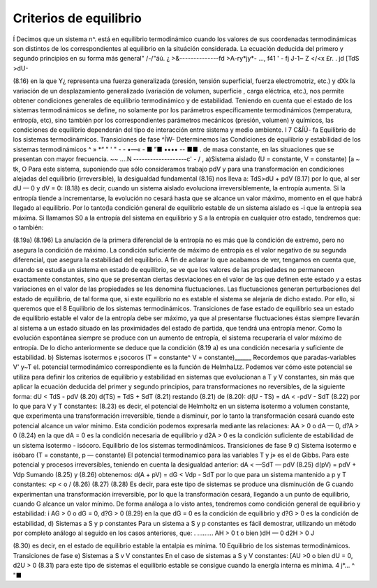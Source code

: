 Criterios de equilibrio
-----------------------

Í Decimos que un sistema n^. está en equilibrio termodinámico cuando los valores de sus coordenadas termodinámicas son distintos de los correspondientes al equilibrio en la situáción considerada. La ecuación deducida del primero y segundo principios en su forma más general"
/-/"áú. ¿ >&--------------fd >A-ry*jy*-	...,
f41	' -
fj
J-1~	Z </<x
£r. . jd
[TdS >dU-

(8.16)
en la que Y¿ representa una fuerza generalizada (presión, tensión superficial, fuerza electromotriz, etc.) y dXk la variación de un desplazamiento generalizado (variación de volumen, superficie , carga eléctrica, etc.), nos permite obtener condiciones generales de equilibrio termodinámico y de estabilidad.
Teniendo en cuenta que el estado de los sistemas termodinámicos se define, no solamente por los parámetros específicamente termodinámicos (temperatura, entropía, etc), sino también por los correspondientes parámetros mecánicos (presión, volumen) y químicos, las condiciones de equilibrio dependerán del tipo de interacción entre sistema y medio ambiente.	I
7
C&ÍÚ-
fa
Equilibrio de los sistemas termodinámicos. Transiciones de fase
^ÍW-
Determinemos las Condiciones de equilibrio y estabilidad de los sistemas termodinámicos
^ » *“ " ' "   - - •—«    - ■ ”■ •••• -- ■■ .
de masa constante, en las situaciones que se presentan con mayor frecuencia.
~~ ....N -------------------c' - / ,
a)Sistema aislado (U = constante, V = constante)	[a ~ tk,	O
Para este sistema, suponiendo que sólo consideramos trabajo pdV y para una transformación en condiciones alejadas del equilibrio (irreversible), la desigualdad fundamental (8.16) nos lleva a:
TdS>dU + pdV	(8.17)
por lo que, al ser dU — 0 y dV = 0:
(8.18)
es decir, cuando un sistema aislado evoluciona irreversiblemente, la entropía aumenta. Si la entropía tiende a incrementarse, la evolución no cesará hasta que se alcance un valor máximo, momento en el que habrá llegado al equilibrio.
Por lo tanto(la condición general de equilibrio estable de un sistema aislado es -i que la entropía sea máxima. Si llamamos S0 a la entropía del sistema en equilibrio y S a la
entropía en cualquier otro estado, tendremos que:
o también:

(8.19a)
(8.196)
La anulación de la primera diferencial de la entropía no es más que la condición de extremo, pero no asegura la condición de máximo. La condición suficiente de máximo de entropía es el valor negativo de su segunda diferencial, que asegura la estabilidad del equilibrio.
A fin de aclarar lo que acabamos de ver, tengamos en cuenta que, cuando se estudia un sistema en estado de equilibrio, se ve que los valores de las propiedades no permanecen exactamente constantes, sino que se presentan ciertas desviaciones en el valor de las que definen este estado y a estas variaciones en el valor de las propiedades se les denomina fluctuaciones. Las fluctuaciones generan perturbaciones del estado de equilibrio, de tal forma que, si este equilibrio no es estable el sistema se alejaría de dicho estado. Por ello, si queremos que el
8
Equilibrio de los sistemas termodinámicos. Transiciones de fase
estado de equilibrio sea un estado de equilibrio estable el valor de la entropía debe ser máximo, ya que al presentarse fluctuaciones éstas siempre llevarán al sistema a un estado situado en las proximidades del estado de partida, que tendrá una entropía menor. Como la evolución espontánea siempre se produce con un aumento de entropía, el sistema recuperaría el valor máximo de entropía.
De lo dicho anteriormente se deduce que la condición (8.19 a) es una condición necesaria y suficiente de estabilidad.
b)	Sistemas isotermos e ¡socoros (T = constante^ V = constante)______
Recordemos que paradas-variables V' y~T el. potencial termodinámico correspondiente es la función de HelmhaLtz. Podemos ver cómo este potencial se utiliza para definir los criterios de equilibrio y estabilidad en sistemas que evolucionan a T y V constantes, sin más que aplicar la ecuación deducida del primer y segundo principios, para transformaciones no reversibles, de la siguiente forma:
dU < TdS - pdV	(8.20)
d(TS) = TdS + SdT	(8.21)
restando (8.21) de (8.20):
d(U - TS) = dA < -pdV - SdT	(8.22)
por lo que para V y T constantes:
(8.23)
es decir, el potencial de Helmholtz en un sistema isotermo a volumen constante, que experimenta una transformación irreversible, tiende a disminuir, por lo tanto la transformación cesará cuando este potencial alcance un valor mínimo.
Esta condición podemos expresarla mediante las relaciones:
AA > 0 o dA — 0, d?A > 0
(8.24)
en la que dA = 0 es la condición necesaria de equilibrio y d2A > 0 es la condición suficiente de estabilidad de un sistema isotermo - isócoro.
Equilibrio de los sistemas termodinámicos. Transiciones de fase
9
c)	Sistema isotermo e isóbaro (T = constante, p — constante)
El potencial termodinamico para las variables T y j» es el de Gibbs. Para este potencial y procesos irreversibles, teniendo en cuenta la desigualdad anterior:
dA < —SdT — pdV
(8.25)
d(pV) = pdV + Vdp
Sumando (8.25) y (8.26) obtenemos:
d(A + pV) = dG < Vdp - SdT
por lo que para un sistema mantenido a p y T constantes:
<p < o /
(8.26)
(8.27)
(8.28)
Es decir, para este tipo de sistemas se produce una disminución de G cuando experimentan una transformación irreversible, por lo que la transformación cesará, llegando a un punto de equilibrio, cuando G alcance un valor mínimo.
De forma análoga a lo visto antes, tendremos como condición general de equilibrio y estabilidad:
i AG > 0 o dG = 0, d?G > 0	(8.29)
en la que dG = 0 es la condición de equilibrio y d?G > 0 es la condición de estabilidad,
d)	Sistemas a S y p constantes
Para un sistema a S y p constantes es fácil demostrar, utilizando un método por completo análogo al seguido en los casos anteriores, que:
. .........
AH > 0 t o bien )dH — 0 d2H > 0 J

(8.30)
es decir, en el estado de equilibrio estable la entalpia es mínima.
10
Equilibrio de los sistemas termodinámicos. Transiciones de fase
e)	Sistemas a S v V constantes
En el caso de sistemas a S y V constantes:
[AU >0 o bien dU = 0, d2U > 0
(8.31)
para este tipo de sistemas el equilibrio estable se consigue cuando la energía interna es mínima.
4	j*...	^ "■

